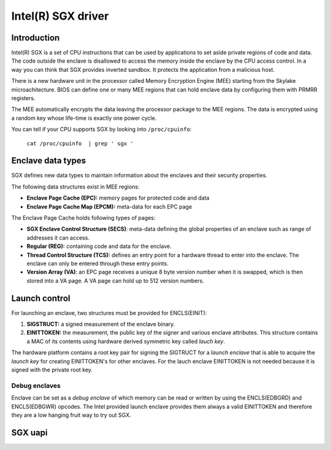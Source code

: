 ===================
Intel(R) SGX driver
===================

Introduction
============

Intel(R) SGX is a set of CPU instructions that can be used by applications to
set aside private regions of code and data. The code outside the enclave is
disallowed to access the memory inside the enclave by the CPU access control.
In a way you can think that SGX provides inverted sandbox. It protects the
application from a malicious host.

There is a new hardware unit in the processor called Memory Encryption Engine
(MEE) starting from the Skylake microachitecture. BIOS can define one or many
MEE regions that can hold enclave data by configuring them with PRMRR registers.

The MEE automatically encrypts the data leaving the processor package to the MEE
regions. The data is encrypted using a random key whose life-time is exactly one
power cycle.

You can tell if your CPU supports SGX by looking into ``/proc/cpuinfo``:

	``cat /proc/cpuinfo  | grep ' sgx '``

Enclave data types
==================

SGX defines new data types to maintain information about the enclaves and their
security properties.

The following data structures exist in MEE regions:

* **Enclave Page Cache (EPC):** memory pages for protected code and data
* **Enclave Page Cache Map (EPCM):** meta-data for each EPC page

The Enclave Page Cache holds following types of pages:

* **SGX Enclave Control Structure (SECS)**: meta-data defining the global
  properties of an enclave such as range of addresses it can access.
* **Regular (REG):** containing code and data for the enclave.
* **Thread Control Structure (TCS):** defines an entry point for a hardware
  thread to enter into the enclave. The enclave can only be entered through
  these entry points.
* **Version Array (VA)**: an EPC page receives a unique 8 byte version number
  when it is swapped, which is then stored into a VA page. A VA page can hold up
  to 512 version numbers.

Launch control
==============

For launching an enclave, two structures must be provided for ENCLS(EINIT):

1. **SIGSTRUCT:** a signed measurement of the enclave binary.
2. **EINITTOKEN:** the measurement, the public key of the signer and various
   enclave attributes. This structure contains a MAC of its contents using
   hardware derived symmetric key called *lauch key*.

The hardware platform contains a root key pair for signing the SIGTRUCT for a
*launch enclave* that is able to acquire the *launch key* for creating
EINITTOKEN's for other enclaves.  For the lauch enclave EINITTOKEN is not needed
because it is signed with the private root key.

Debug enclaves
--------------

Enclave can be set as a *debug enclave* of which memory can be read or written
by using the ENCLS(EDBGRD) and ENCLS(EDBGWR) opcodes. The Intel provided launch
enclave provides them always a valid EINITTOKEN and therefore they are a low
hanging fruit way to try out SGX.

SGX uapi
========

.. kernel-doc:: drivers/platform/x86/intel_sgx_ioctl.c
   :functions: sgx_ioc_enclave_create
               sgx_ioc_enclave_add_page
               sgx_ioc_enclave_init
               sgx_ioc_enclave_mod_pages

.. kernel-doc:: arch/x86/include/uapi/asm/sgx.h

